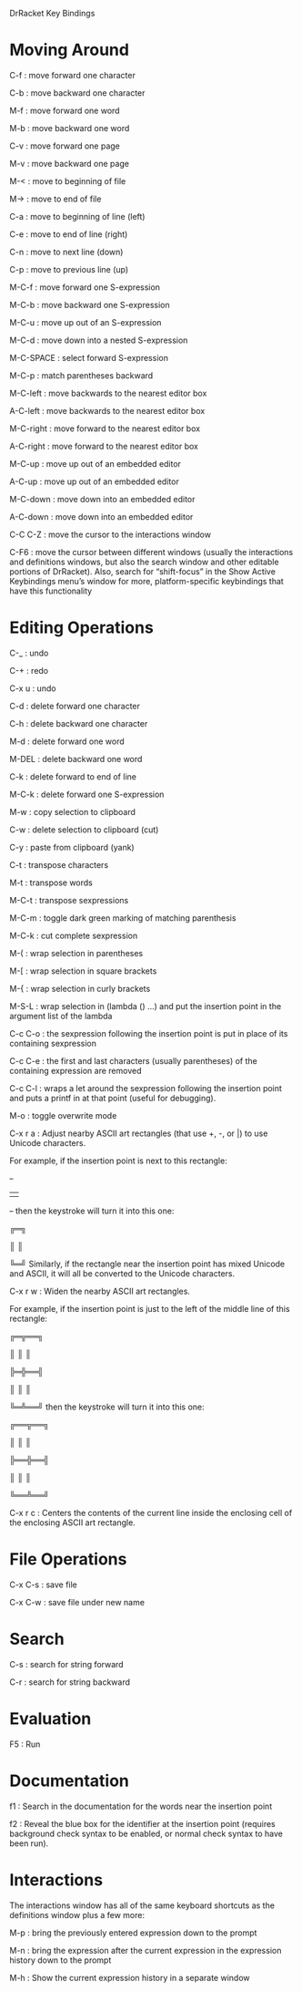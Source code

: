 DrRacket Key Bindings

* Moving Around

    C-f : move forward one character

    C-b : move backward one character

    M-f : move forward one word

    M-b : move backward one word

    C-v : move forward one page

    M-v : move backward one page

    M-< : move to beginning of file

    M-> : move to end of file

    C-a : move to beginning of line (left)

    C-e : move to end of line (right)

    C-n : move to next line (down)

    C-p : move to previous line (up)

    M-C-f : move forward one S-expression

    M-C-b : move backward one S-expression

    M-C-u : move up out of an S-expression

    M-C-d : move down into a nested S-expression

    M-C-SPACE : select forward S-expression

    M-C-p : match parentheses backward

    M-C-left : move backwards to the nearest editor box

    A-C-left : move backwards to the nearest editor box

    M-C-right : move forward to the nearest editor box

    A-C-right : move forward to the nearest editor box

    M-C-up : move up out of an embedded editor

    A-C-up : move up out of an embedded editor

    M-C-down : move down into an embedded editor

    A-C-down : move down into an embedded editor

    C-C C-Z : move the cursor to the interactions window

    C-F6 : move the cursor between different windows (usually the interactions and definitions windows, but also the search window and other editable portions of DrRacket). Also, search for “shift-focus” in the Show Active Keybindings menu’s window for more, platform-specific keybindings that have this functionality

* Editing Operations

    C-_ : undo

    C-+ : redo

    C-x u : undo

    C-d : delete forward one character

    C-h : delete backward one character

    M-d : delete forward one word

    M-DEL : delete backward one word

    C-k : delete forward to end of line

    M-C-k : delete forward one S-expression

    M-w : copy selection to clipboard

    C-w : delete selection to clipboard (cut)

    C-y : paste from clipboard (yank)

    C-t : transpose characters

    M-t : transpose words

    M-C-t : transpose sexpressions

    M-C-m : toggle dark green marking of matching parenthesis

    M-C-k : cut complete sexpression

    M-( : wrap selection in parentheses

    M-[ : wrap selection in square brackets

    M-{ : wrap selection in curly brackets

    M-S-L : wrap selection in (lambda () ...) and put the insertion point in the argument list of the lambda

    C-c C-o : the sexpression following the insertion point is put in place of its containing sexpression

    C-c C-e : the first and last characters (usually parentheses) of the containing expression are removed

    C-c C-l : wraps a let around the sexpression following the insertion point and puts a printf in at that point (useful for debugging).

    M-o : toggle overwrite mode

    C-x r a : Adjust nearby ASCII art rectangles (that use +, -, or |) to use Unicode characters.

    For example, if the insertion point is next to this rectangle:

    +-+

    | |

    +-+
    then the keystroke will turn it into this one:

    ╔═╗

    ║ ║

    ╚═╝
    Similarly, if the rectangle near the insertion point has mixed Unicode and ASCII, it will all be converted to the Unicode characters.

    C-x r w : Widen the nearby ASCII art rectangles.

    For example, if the insertion point is just to the left of the middle line of this rectangle:

    ╔═╦══╗

    ║ ║ ║

    ╠═╬══╣

    ║ ║ ║

    ╚═╩══╝
    then the keystroke will turn it into this one:

    ╔══╦══╗

    ║ ║ ║

    ╠══╬══╣

    ║ ║ ║

    ╚══╩══╝

    C-x r c : Centers the contents of the current line inside the enclosing cell of the enclosing ASCII art rectangle.

* File Operations

    C-x C-s : save file

    C-x C-w : save file under new name

* Search

    C-s : search for string forward

    C-r : search for string backward

* Evaluation

    F5 : Run

* Documentation

    f1 : Search in the documentation for the words near the insertion point

    f2 : Reveal the blue box for the identifier at the insertion point (requires background check syntax to be enabled, or normal check syntax to have been run).

* Interactions

The interactions window has all of the same keyboard shortcuts as the definitions window plus a few more:

    M-p : bring the previously entered expression down to the prompt

    M-n : bring the expression after the current expression in the expression history down to the prompt

    M-h : Show the current expression history in a separate window

